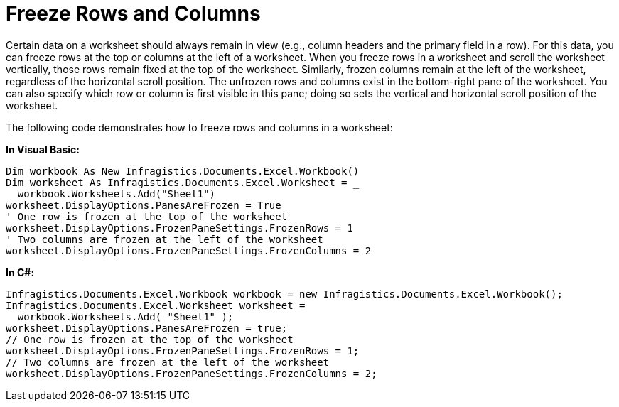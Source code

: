 ﻿////

|metadata|
{
    "name": "excelengine-freeze-rows-and-columns",
    "controlName": ["Infragistics Excel Engine"],
    "tags": [],
    "guid": "{E38DEEE4-A925-4473-B717-694A6DA244AF}",  
    "buildFlags": [],
    "createdOn": "2007-04-05T08:22:30Z"
}
|metadata|
////

= Freeze Rows and Columns

Certain data on a worksheet should always remain in view (e.g., column headers and the primary field in a row). For this data, you can freeze rows at the top or columns at the left of a worksheet. When you freeze rows in a worksheet and scroll the worksheet vertically, those rows remain fixed at the top of the worksheet. Similarly, frozen columns remain at the left of the worksheet, regardless of the horizontal scroll position. The unfrozen rows and columns exist in the bottom-right pane of the worksheet. You can also specify which row or column is first visible in this pane; doing so sets the vertical and horizontal scroll position of the worksheet.

The following code demonstrates how to freeze rows and columns in a worksheet:

*In Visual Basic:*

----
Dim workbook As New Infragistics.Documents.Excel.Workbook()
Dim worksheet As Infragistics.Documents.Excel.Worksheet = _
  workbook.Worksheets.Add("Sheet1")
worksheet.DisplayOptions.PanesAreFrozen = True
' One row is frozen at the top of the worksheet
worksheet.DisplayOptions.FrozenPaneSettings.FrozenRows = 1
' Two columns are frozen at the left of the worksheet
worksheet.DisplayOptions.FrozenPaneSettings.FrozenColumns = 2
----

*In C#:*

----
Infragistics.Documents.Excel.Workbook workbook = new Infragistics.Documents.Excel.Workbook();
Infragistics.Documents.Excel.Worksheet worksheet =
  workbook.Worksheets.Add( "Sheet1" );
worksheet.DisplayOptions.PanesAreFrozen = true;
// One row is frozen at the top of the worksheet
worksheet.DisplayOptions.FrozenPaneSettings.FrozenRows = 1;
// Two columns are frozen at the left of the worksheet
worksheet.DisplayOptions.FrozenPaneSettings.FrozenColumns = 2;
----